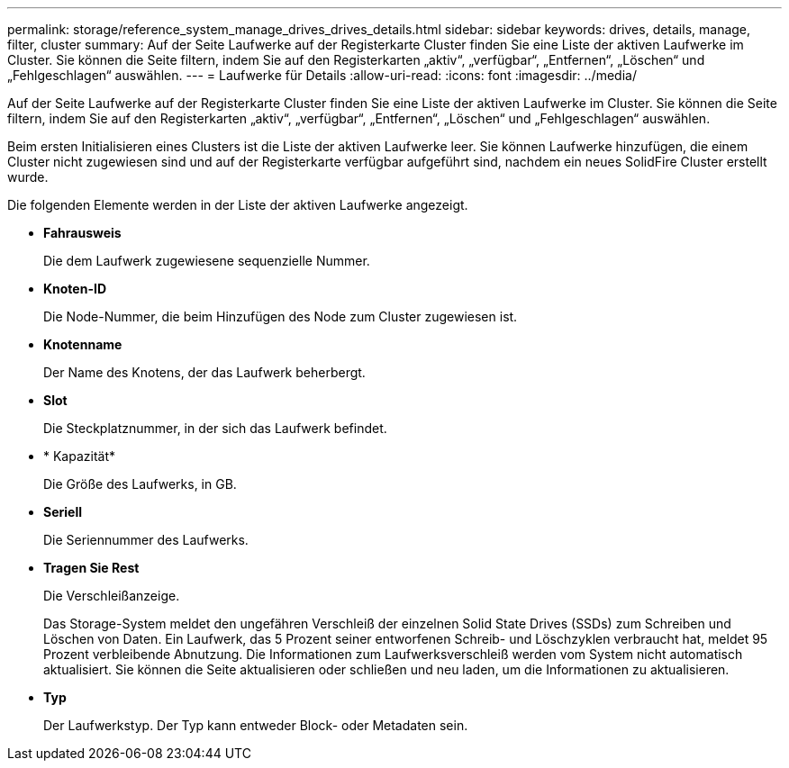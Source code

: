 ---
permalink: storage/reference_system_manage_drives_drives_details.html 
sidebar: sidebar 
keywords: drives, details, manage, filter, cluster 
summary: Auf der Seite Laufwerke auf der Registerkarte Cluster finden Sie eine Liste der aktiven Laufwerke im Cluster. Sie können die Seite filtern, indem Sie auf den Registerkarten „aktiv“, „verfügbar“, „Entfernen“, „Löschen“ und „Fehlgeschlagen“ auswählen. 
---
= Laufwerke für Details
:allow-uri-read: 
:icons: font
:imagesdir: ../media/


[role="lead"]
Auf der Seite Laufwerke auf der Registerkarte Cluster finden Sie eine Liste der aktiven Laufwerke im Cluster. Sie können die Seite filtern, indem Sie auf den Registerkarten „aktiv“, „verfügbar“, „Entfernen“, „Löschen“ und „Fehlgeschlagen“ auswählen.

Beim ersten Initialisieren eines Clusters ist die Liste der aktiven Laufwerke leer. Sie können Laufwerke hinzufügen, die einem Cluster nicht zugewiesen sind und auf der Registerkarte verfügbar aufgeführt sind, nachdem ein neues SolidFire Cluster erstellt wurde.

Die folgenden Elemente werden in der Liste der aktiven Laufwerke angezeigt.

* *Fahrausweis*
+
Die dem Laufwerk zugewiesene sequenzielle Nummer.

* *Knoten-ID*
+
Die Node-Nummer, die beim Hinzufügen des Node zum Cluster zugewiesen ist.

* *Knotenname*
+
Der Name des Knotens, der das Laufwerk beherbergt.

* *Slot*
+
Die Steckplatznummer, in der sich das Laufwerk befindet.

* * Kapazität*
+
Die Größe des Laufwerks, in GB.

* *Seriell*
+
Die Seriennummer des Laufwerks.

* *Tragen Sie Rest*
+
Die Verschleißanzeige.

+
Das Storage-System meldet den ungefähren Verschleiß der einzelnen Solid State Drives (SSDs) zum Schreiben und Löschen von Daten. Ein Laufwerk, das 5 Prozent seiner entworfenen Schreib- und Löschzyklen verbraucht hat, meldet 95 Prozent verbleibende Abnutzung. Die Informationen zum Laufwerksverschleiß werden vom System nicht automatisch aktualisiert. Sie können die Seite aktualisieren oder schließen und neu laden, um die Informationen zu aktualisieren.

* *Typ*
+
Der Laufwerkstyp. Der Typ kann entweder Block- oder Metadaten sein.


